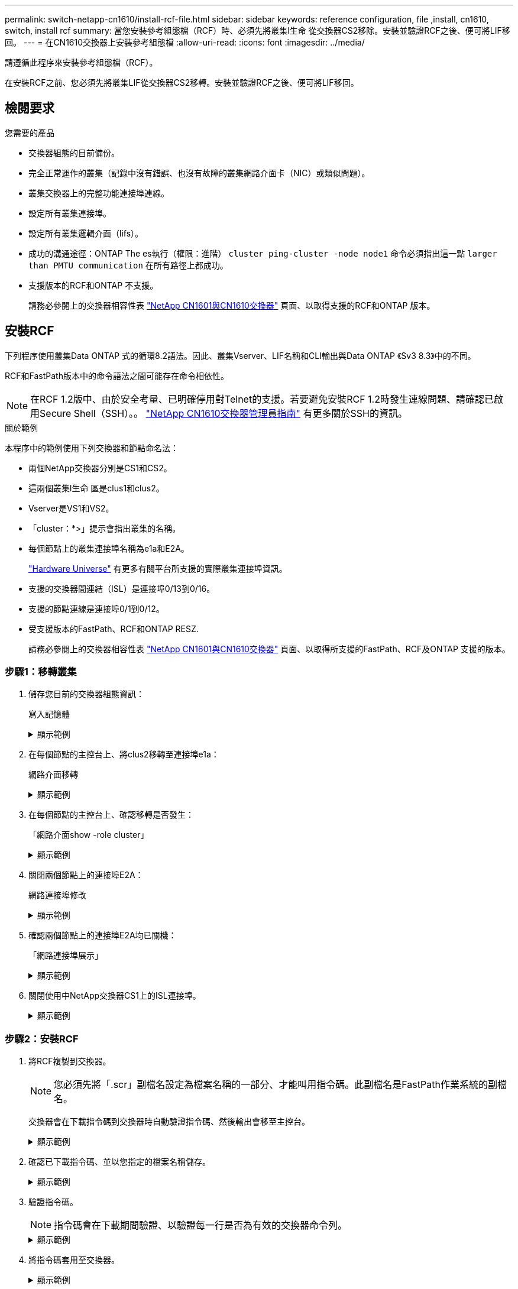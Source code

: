 ---
permalink: switch-netapp-cn1610/install-rcf-file.html 
sidebar: sidebar 
keywords: reference configuration, file ,install, cn1610, switch, install rcf 
summary: 當您安裝參考組態檔（RCF）時、必須先將叢集l生命 從交換器CS2移除。安裝並驗證RCF之後、便可將LIF移回。 
---
= 在CN1610交換器上安裝參考組態檔
:allow-uri-read: 
:icons: font
:imagesdir: ../media/


[role="lead"]
請遵循此程序來安裝參考組態檔（RCF）。

在安裝RCF之前、您必須先將叢集LIF從交換器CS2移轉。安裝並驗證RCF之後、便可將LIF移回。



== 檢閱要求

.您需要的產品
* 交換器組態的目前備份。
* 完全正常運作的叢集（記錄中沒有錯誤、也沒有故障的叢集網路介面卡（NIC）或類似問題）。
* 叢集交換器上的完整功能連接埠連線。
* 設定所有叢集連接埠。
* 設定所有叢集邏輯介面（lifs）。
* 成功的溝通途徑：ONTAP The es執行（權限：進階） `cluster ping-cluster -node node1` 命令必須指出這一點 `larger than PMTU communication` 在所有路徑上都成功。
* 支援版本的RCF和ONTAP 不支援。
+
請務必參閱上的交換器相容性表 http://mysupport.netapp.com/NOW/download/software/cm_switches_ntap/["NetApp CN1601與CN1610交換器"^] 頁面、以取得支援的RCF和ONTAP 版本。





== 安裝RCF

下列程序使用叢集Data ONTAP 式的循環8.2語法。因此、叢集Vserver、LIF名稱和CLI輸出與Data ONTAP 《Sv3 8.3》中的不同。

RCF和FastPath版本中的命令語法之間可能存在命令相依性。


NOTE: 在RCF 1.2版中、由於安全考量、已明確停用對Telnet的支援。若要避免安裝RCF 1.2時發生連線問題、請確認已啟用Secure Shell（SSH）。。 https://library.netapp.com/ecm/ecm_get_file/ECMP1117874["NetApp CN1610交換器管理員指南"^] 有更多關於SSH的資訊。

.關於範例
本程序中的範例使用下列交換器和節點命名法：

* 兩個NetApp交換器分別是CS1和CS2。
* 這兩個叢集l生命 區是clus1和clus2。
* Vserver是VS1和VS2。
* 「cluster：*>」提示會指出叢集的名稱。
* 每個節點上的叢集連接埠名稱為e1a和E2A。
+
https://hwu.netapp.com/["Hardware Universe"^] 有更多有關平台所支援的實際叢集連接埠資訊。

* 支援的交換器間連結（ISL）是連接埠0/13到0/16。
* 支援的節點連線是連接埠0/1到0/12。
* 受支援版本的FastPath、RCF和ONTAP RESZ.
+
請務必參閱上的交換器相容性表 http://mysupport.netapp.com/NOW/download/software/cm_switches_ntap/["NetApp CN1601與CN1610交換器"^] 頁面、以取得所支援的FastPath、RCF及ONTAP 支援的版本。





=== 步驟1：移轉叢集

. 儲存您目前的交換器組態資訊：
+
寫入記憶體

+
.顯示範例
[%collapsible]
====
以下範例顯示目前交換器組態儲存至交換器CS2上的啟動組態（「startup組態」）檔案：

[listing]
----
(cs2) # write memory
This operation may take a few minutes.
Management interfaces will not be available during this time.

Are you sure you want to save? (y/n) y

Config file 'startup-config' created successfully.

Configuration Saved!
----
====
. 在每個節點的主控台上、將clus2移轉至連接埠e1a：
+
網路介面移轉

+
.顯示範例
[%collapsible]
====
[listing]
----
cluster::*> network interface migrate -vserver vs1 -lif clus2 -source-node node1 -destnode node1 -dest-port e1a

cluster::*> network interface migrate -vserver vs2 -lif clus2 -source-node node2 -destnode node2 -dest-port e1a
----
====
. 在每個節點的主控台上、確認移轉是否發生：
+
「網路介面show -role cluster」

+
.顯示範例
[%collapsible]
====
以下範例顯示、clus2已移轉至兩個節點上的連接埠e1a：

[listing]
----
cluster::*> network port show -role cluster
         clus1      up/up      10.10.10.1/16   node2    e1a     true
         clus2      up/up      10.10.10.2/16   node2    e1a     false
----
====
. 關閉兩個節點上的連接埠E2A：
+
網路連接埠修改

+
.顯示範例
[%collapsible]
====
以下範例顯示兩個節點上的連接埠E2A正在關機：

[listing]
----
cluster::*> network port modify -node node1 -port e2a -up-admin false
cluster::*> network port modify -node node2 -port e2a -up-admin false
----
====
. 確認兩個節點上的連接埠E2A均已關機：
+
「網路連接埠展示」

+
.顯示範例
[%collapsible]
====
[listing]
----
cluster::*> network port show -role cluster

                                  Auto-Negot  Duplex      Speed (Mbps)
Node   Port   Role     Link MTU   Admin/Oper  Admin/Oper  Admin/Oper
------ ------ -------- ---- ----- ----------- ----------  -----------
node1
       e1a    cluster  up   9000  true/true   full/full   auto/10000
       e2a    cluster  down 9000  true/true   full/full   auto/10000
node2
       e1a    cluster  up   9000  true/true   full/full   auto/10000
       e2a    cluster  down 9000  true/true   full/full   auto/10000
----
====
. 關閉使用中NetApp交換器CS1上的ISL連接埠。
+
.顯示範例
[%collapsible]
====
[listing]
----
(cs1) # configure
(cs1) (config) # interface 0/13-0/16
(cs1) (interface 0/13-0/16) # shutdown
(cs1) (interface 0/13-0/16) # exit
(cs1) (config) # exit
----
====




=== 步驟2：安裝RCF

. 將RCF複製到交換器。
+

NOTE: 您必須先將「.scr」副檔名設定為檔案名稱的一部分、才能叫用指令碼。此副檔名是FastPath作業系統的副檔名。

+
交換器會在下載指令碼到交換器時自動驗證指令碼、然後輸出會移至主控台。

+
.顯示範例
[%collapsible]
====
[listing]
----
(cs2) # copy tftp://10.10.0.1/CN1610_CS_RCF_v1.1.txt nvram:script CN1610_CS_RCF_v1.1.scr

[the script is now displayed line by line]
Configuration script validated.
File transfer operation completed successfully.
----
====
. 確認已下載指令碼、並以您指定的檔案名稱儲存。
+
.顯示範例
[%collapsible]
====
[listing]
----
(cs2) # script list
Configuration Script Name        Size(Bytes)
-------------------------------- -----------
running-config.scr               6960
CN1610_CS_RCF_v1.1.scr           2199

2 configuration script(s) found.
6038 Kbytes free.
----
====
. 驗證指令碼。
+

NOTE: 指令碼會在下載期間驗證、以驗證每一行是否為有效的交換器命令列。

+
.顯示範例
[%collapsible]
====
[listing]
----
(cs2) # script validate CN1610_CS_RCF_v1.1.scr
[the script is now displayed line by line]
Configuration script 'CN1610_CS_RCF_v1.1.scr' validated.
----
====
. 將指令碼套用至交換器。
+
.顯示範例
[%collapsible]
====
[listing]
----
(cs2) #script apply CN1610_CS_RCF_v1.1.scr

Are you sure you want to apply the configuration script? (y/n) y
[the script is now displayed line by line]...

Configuration script 'CN1610_CS_RCF_v1.1.scr' applied.
----
====
. 確認交換器已實作您的變更。
+
[listing]
----
(cs2) # show running-config
----
+
此範例顯示交換器上的「執行組態」檔案。您必須將檔案與RCF進行比較、以驗證您設定的參數是否符合預期。

. 儲存變更。
. 將「執行組態」檔案設為標準檔案。
+
.顯示範例
[%collapsible]
====
[listing]
----
(cs2) # write memory
This operation may take a few minutes.
Management interfaces will not be available during this time.

Are you sure you want to save? (y/n) y

Config file 'startup-config' created successfully.
----
====
. 重新啟動交換器、確認「執行組態」檔案正確無誤。
+
重新開機完成後、您必須登入、檢視「執行組態」檔案、然後在介面3/64上尋找說明、該介面是RCF的版本標籤。

+
.顯示範例
[%collapsible]
====
[listing]
----
(cs2) # reload

The system has unsaved changes.
Would you like to save them now? (y/n) y


Config file 'startup-config' created successfully.
Configuration Saved!
System will now restart!
----
====
. 啟動使用中交換器CS1上的ISL連接埠。
+
.顯示範例
[%collapsible]
====
[listing]
----
(cs1) # configure
(cs1) (config)# interface 0/13-0/16
(cs1) (Interface 0/13-0/16)# no shutdown
(cs1) (Interface 0/13-0/16)# exit
(cs1) (config)# exit
----
====
. 驗證ISL是否正常運作：
+
「How port-channel 3/1」

+
「Link State（連結狀態）」欄位應顯示「Up（啟動）」。

+
.顯示範例
[%collapsible]
====
[listing]
----

(cs2) # show port-channel 3/1

Local Interface................................ 3/1
Channel Name................................... ISL-LAG
Link State..................................... Up
Admin Mode..................................... Enabled
Type........................................... Static
Load Balance Option............................ 7
(Enhanced hashing mode)

Mbr    Device/       Port      Port
Ports  Timeout       Speed     Active
------ ------------- --------- -------
0/13   actor/long    10G Full  True
       partner/long
0/14   actor/long    10G Full  True
       partner/long
0/15   actor/long    10G Full  True
       partner/long
0/16   actor/long    10G Full  True
       partner/long
----
====
. 在兩個節點上啟動叢集連接埠E2A：
+
網路連接埠修改

+
.顯示範例
[%collapsible]
====
以下範例顯示節點1和節點2上正在啟動的連接埠E2A：

[listing]
----
cluster::*> network port modify -node node1 -port e2a -up-admin true
cluster::*> network port modify -node node2 -port e2a -up-admin true
----
====




=== 步驟3：驗證安裝

. 驗證兩個節點上的連接埠E2A是否都已開啟：
+
`network port show -_role cluster_`

+
.顯示範例
[%collapsible]
====
[listing]
----
cluster::*> network port show -role cluster

                                Auto-Negot  Duplex      Speed (Mbps)
Node   Port Role     Link MTU   Admin/Oper  Admin/Oper  Admin/Oper
------ ---- -------- ---- ----  ----------- ----------  ------------
node1
       e1a  cluster  up   9000  true/true   full/full   auto/10000
       e2a  cluster  up   9000  true/true   full/full   auto/10000
node2
       e1a  cluster  up   9000  true/true   full/full   auto/10000
       e2a  cluster  up   9000  true/true   full/full   auto/10000
----
====
. 在兩個節點上、還原與連接埠E2A相關的clus2：
+
網路介面回復

+
LIF可能會自動回復、視ONTAP 您的版本而定。

+
.顯示範例
[%collapsible]
====
[listing]
----
cluster::*> network interface revert -vserver node1 -lif clus2
cluster::*> network interface revert -vserver node2 -lif clus2
----
====
. 確認LIF現在位於兩個節點上的主節點（「true」）：
+
「網路介面show -_role叢集_」

+
.顯示範例
[%collapsible]
====
[listing]
----
cluster::*> network interface show -role cluster

        Logical    Status     Network        Current  Current Is
Vserver Interface  Admin/Oper Address/Mask   Node     Port    Home
------- ---------- ---------- -------------- -------- ------- ----
vs1
        clus1      up/up      10.10.10.1/24  node1    e1a     true
        clus2      up/up      10.10.10.2/24  node1    e2a     true
vs2
        clus1      up/up      10.10.10.1/24  node2    e1a     true
        clus2      up/up      10.10.10.2/24  node2    e2a     true
----
====
. 檢視節點成員的狀態：
+
「叢集展示」

+
.顯示範例
[%collapsible]
====
[listing]
----
cluster::> cluster show

Node           Health  Eligibility
-------------- ------- ------------
node1
               true    true
node2
               true    true
----
====
. 如果您對軟體版本和交換器設定滿意、請將「執行組態」檔案複製到「儲存組態」檔案。
+
.顯示範例
[%collapsible]
====
[listing]
----
(cs2) # write memory
This operation may take a few minutes.
Management interfaces will not be available during this time.

Are you sure you want to save? (y/n) y

Config file 'startup-config' created successfully.

Configuration Saved!
----
====
. 重複上述步驟、在另一台交換器CS1上安裝RCF。


.接下來呢？
link:../switch-cshm/config-overview.html["設定交換器健全狀況監控"]
